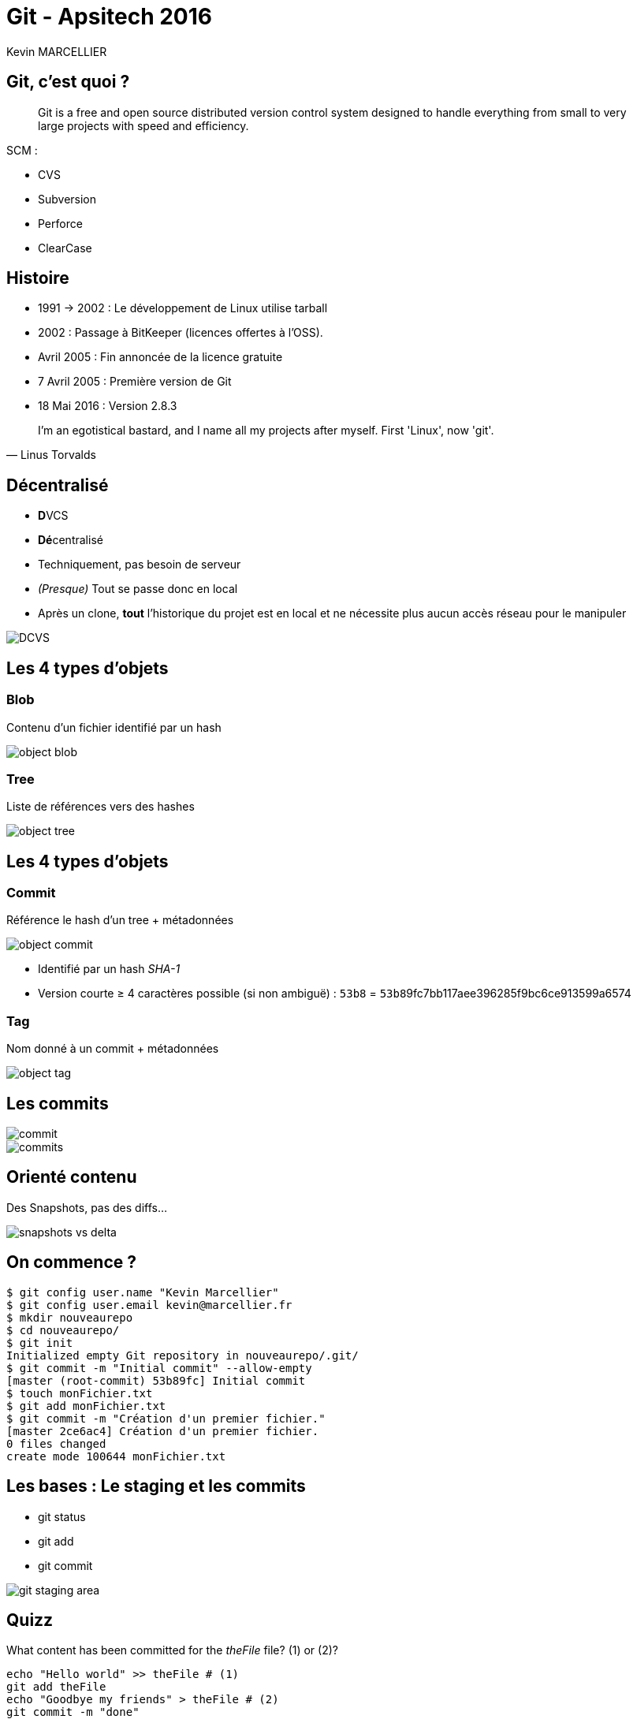 = Git - Apsitech 2016
Kevin MARCELLIER
:backend: deckjs
:deckjs_transition: horizontal-slide


== Git, c'est quoi ?

[quote]
Git is a free and open source distributed version control system designed to handle everything from small to very large projects with speed and efficiency.

SCM :

- CVS
- Subversion
- Perforce
- ClearCase

== Histoire

- 1991 → 2002 : Le développement de Linux utilise tarball
- 2002 : Passage à BitKeeper (licences offertes à l'OSS).
- Avril 2005 : Fin annoncée de la licence gratuite
- 7 Avril 2005 : Première version de Git
- 18 Mai 2016 : Version 2.8.3

[quote, Linus Torvalds]
I'm an egotistical bastard, and I name all my projects after myself. First 'Linux', now 'git'.

== Décentralisé

- **D**VCS
- **Dé**centralisé

[%step]
--
- Techniquement, pas besoin de serveur
- _(Presque)_ Tout se passe donc en local
- Après un clone, *tout* l'historique du projet est en local et ne nécessite plus aucun accès réseau pour le manipuler
--

[%step]
image::resources/DCVS.png[]


== Les 4 types d'objets

=== Blob

Contenu d'un fichier identifié par un hash

image::resources/object-blob.png[]

=== Tree

Liste de références vers des hashes

image::resources/object-tree.png[]


== Les 4 types d'objets

=== Commit

Référence le hash d'un tree + métadonnées

image::resources/object-commit.png[]

* Identifié par un hash _SHA-1_
* Version courte ≥ 4 caractères possible (si non ambiguë) : `53b8` = ``53b8``9fc7bb117aee396285f9bc6ce913599a6574

=== Tag

Nom donné à un commit + métadonnées

image::resources/object-tag.png[]

== Les commits

image::resources/commit.png[]

[%step]
image::resources/commits.png[]

== Orienté contenu
Des Snapshots, pas des diffs...

image::resources/snapshots-vs-delta.png[]

== On commence ?

[source]
$ git config user.name "Kevin Marcellier"
$ git config user.email kevin@marcellier.fr
$ mkdir nouveaurepo
$ cd nouveaurepo/
$ git init
Initialized empty Git repository in nouveaurepo/.git/
$ git commit -m "Initial commit" --allow-empty
[master (root-commit) 53b89fc] Initial commit
$ touch monFichier.txt
$ git add monFichier.txt
$ git commit -m "Création d'un premier fichier."
[master 2ce6ac4] Création d'un premier fichier.
0 files changed
create mode 100644 monFichier.txt

== Les bases : Le staging et les commits

- git status
- git add
- git commit

image::resources/git-staging-area.png[]

== Quizz

[source]
.What content has been committed for the _theFile_ file? (1) or (2)?
----
echo "Hello world" >> theFile # (1)
git add theFile
echo "Goodbye my friends" > theFile # (2)
git commit -m "done"
----

== TODO

- git log
- git diff

== Les remotes

- git clone
- git remote
- git push
- git pull

== Les branches

- Explication git push origin master
- git checkout
- git fetch

== Le merge / rebase

- amend
- gpr
- merge/rebase branch

=== Le fast-forward

Si possible, Git cherche à ne pas créer de _commit de merge_ même si on lui demande un _merge_

image::ressources/ff.png[Fast-forward illustration]

== Quelques autres commandes intéressantes

- git _reflog_ : un filet de sécurité qui peut vous sauver la vie

[source,role="console"]
$ git reflog
2ce6ac4 HEAD@{0}: checkout: moving from nouvellebranche to master
07df291 HEAD@{1}: checkout: moving from 07df291f4d7fc93b10f28ae25c04fff67d674f30 to nouvellebranche
07df291 HEAD@{2}: commit: Nouveau commit
53b89fc HEAD@{3}: checkout: moving from master to 53b89fc
2ce6ac4 HEAD@{4}: commit: Création du premier fichier indispensable.
53b89fc HEAD@{5}: commit (initial): Initial commit


== Le rebase interacif



== Le bisect

Recherche d'un commit problématique par dichotomie

== Les IHM

- Ligne de commande (gitk, git gui)
- SourceTree
- SmartGit
- Plugin Eclipse
- Intégration native Atom, SublimeText

== Les repos

- GitHub
- BitBucket

== Les outils

- Gerrit

== Avantages et inconvénients
